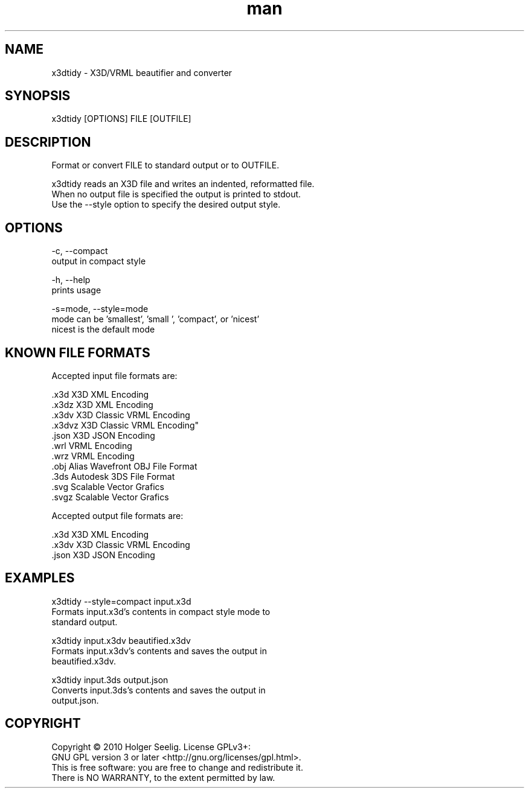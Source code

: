 ." Manpage for x3dtidy.
." Contact holger.seelig@yahoo.de to correct errors or typos.
.TH man 1 "19 January 2017" "Version 2.0" "x3dtidy man page"
.SH NAME
       x3dtidy - X3D/VRML beautifier and converter

.SH SYNOPSIS
       x3dtidy [OPTIONS] FILE [OUTFILE]

.SH DESCRIPTION
       Format or convert FILE to standard output or to OUTFILE.

       x3dtidy reads an X3D file and writes an indented, reformatted file.
       When no output file is specified the output is printed to stdout.
       Use the --style option to specify the desired output style.

.SH OPTIONS
       -c, --compact
              output in compact style

       -h, --help
              prints usage

       -s=mode, --style=mode
              mode can be 'smallest', 'small ', 'compact', or 'nicest'
              nicest is the default mode

.SH KNOWN FILE FORMATS
Accepted input file formats are:

       .x3d         X3D XML Encoding
       .x3dz        X3D XML Encoding
       .x3dv        X3D Classic VRML Encoding
       .x3dvz       X3D Classic VRML Encoding"
       .json        X3D JSON Encoding
       .wrl         VRML Encoding
       .wrz         VRML Encoding
       .obj         Alias Wavefront OBJ File Format
       .3ds         Autodesk 3DS File Format
       .svg         Scalable Vector Grafics
       .svgz        Scalable Vector Grafics

Accepted output file formats are:

       .x3d         X3D XML Encoding
       .x3dv        X3D Classic VRML Encoding
       .json        X3D JSON Encoding

.SH EXAMPLES
       x3dtidy --style=compact input.x3d
              Formats input.x3d's contents in compact style mode to
              standard output.

       x3dtidy input.x3dv beautified.x3dv
              Formats input.x3dv's contents and saves the output in
              beautified.x3dv.

       x3dtidy input.3ds output.json
              Converts input.3ds's contents and saves the output in
              output.json.

.SH COPYRIGHT
       Copyright © 2010 Holger Seelig.  License GPLv3+:
       GNU GPL version 3 or later <http://gnu.org/licenses/gpl.html>.
       This is free software: you are free to change and redistribute it.
       There is NO WARRANTY, to the extent permitted by law.
